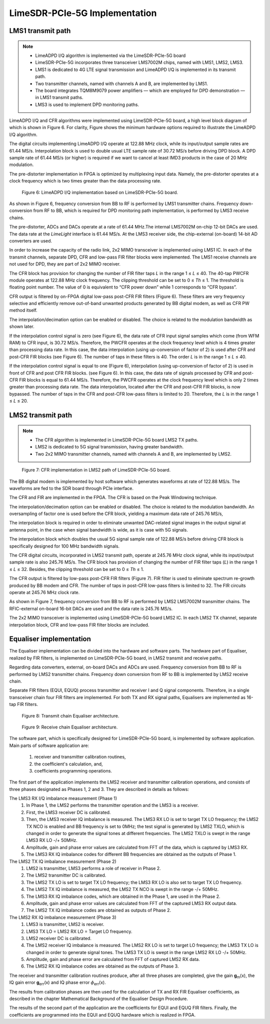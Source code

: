 LimeSDR-PCIe-5G Implementation
==============================

LMS1 transmit path
------------------

.. note::

   * LimeADPD I/Q algorithm is implemented via the LimeSDR-PCIe-5G board
   * LimeSDR-PCIe-5G incorporates three transceiver LMS7002M chips, named with LMS1, LMS2, LMS3. 
   * LMS1 is dedicated to 4G LTE signal transmission and LimeADPD I/Q is implemented in its transmit path.
   * Two transmitter channels, named with channels A and B, are implemented by LMS1. 
   * The board integrates TQM8M9079 power amplifiers — which are employed for DPD demonstration — in LMS1 transmit paths.
   * LMS3 is used to implement DPD monitoring paths. 

LimeADPD I/Q and CFR algorithms were implemented using LimeSDR-PCIe-5G board,
a high level block diagram of which is shown in Figure 6. For clarity, Figure 
shows the minimum hardware options required to illustrate the LimeADPD I/Q algorithm. 

The digital circuits implementing LimeADPD I/Q operate at 122.88 MHz clock, 
while its input/output sample rates are 61.44 MS/s. Interpolation block is used to double usual LTE sample rate of 30.72 MS/s before driving DPD block. A DPD sample rate of 61.44 MS/s (or higher) is required if we want to cancel at least IMD3 products in the case of 20 MHz modulation.

The pre-distorter implementation in FPGA is optimized by multiplexing
input data. Namely, the pre-distorter operates at a clock frequency
which is two times greater than the data processing rate.

.. figure:: /images/adpd-limesdr-pcie-5G.png

   Figure 6: LimeADPD I/Q implementation based on LimeSDR-PCIe-5G board.


As shown in Figure 6, frequency conversion from BB to RF is performed by
LMS1 transmitter chains. Frequency down-conversion from RF to BB, which is required for DPD monitoring path implementation, is performed by LMS3 receive chains.

The pre-distorter, ADCs and DACs operate at a rate of 61.44 MHz.The internal LMS7002M on-chip 12-bit DACs are used. The data rate at the *LimeLight* interface is 61.44 MS/s. At the LMS3 receiver side, the chip-external (on-board) 14-bit AD converters are used. 

In order to increase the capacity of the radio link, 2x2 MIMO transceiver is
implemented using LMS1 IC. In each of the transmit channels, separate DPD, 
CFR and low-pass FIR filter blocks were implemented. The LMS1 receive channels are not used for DPD, they are part of 2x2 MIMO receiver. 

The CFR block has provision for changing the number of FIR filter taps *L* in the range 1 ≤ *L* ≤ 40. The 40-tap PWCFR module operates at 122.88 MHz clock frequency. The clipping threshold can be set to 0 ≤ *Th* ≤ 1. The threshold is floating point number. The value of 0 is equivalent to “CFR power down” while 1 corresponds to “CFR bypass”.

CFR output is filtered by on-FPGA digital low-pass post-CFR FIR filters (Figure
6). These filters are very frequency selective and efficiently remove
out-of-band unwanted products generated by BB digital modem, as well as CFR PW
method itself.

The interpolation/decimation option can be enabled or disabled. The choice is
related to the modulation bandwidth as shown later.

If the interpolation control signal is zero (see Figure 6), the data rate of CFR
input signal samples which come (from WFM RAM) to CFR input, is 30.72 MS/s.
Therefore, the PWCFR operates at the clock frequency level which is 4 times
greater than processing data rate. In this case, the data interpolation (using
up-conversion of factor of 2) is used after CFR and post-CFR FIR blocks (see
Figure 6). The number of taps in these filters is 40. The order *L* is in the
range 1 ≤ *L* ≤ 40. 

If the interpolation control signal is equal to one (Figure 6), interpolation (using up-conversion of factor of 2) is used in front of CFR and post CFR FIR blocks. (see Figure 6). In this case, the data rate of signals processed by CFR and post-CFR FIR blocks is equal to 61.44 MS/s. Therefore, the PWCFR operates at the clock frequency level which is only 2 times greater than processing data rate. The data interpolation, located after the CFR and post-CFR FIR blocks, is now bypassed. The number of taps in the CFR and post-CFR low-pass filters is limited to 20. Therefore, the *L* is in the range 1 ≤ *L* ≤ 20.

LMS2 transmit path
------------------

.. note::

   * The CFR algorithm is implemented in LimeSDR-PCIe-5G board LMS2 TX paths.
   * LMS2 is dedicated to 5G signal transmission, having greater bandwidth. 
   * Two 2x2 MIMO transmitter channels, named with channels A and B, are implemented by LMS2. 

.. figure:: /images/cfr-limesdr-pcie-5G.png

   Figure 7: CFR implementation in LMS2 path of LimeSDR-PCIe-5G board.

The BB digital modem is implemented by host software which generates waveforms
at rate of 122.88 MS/s. The waveforms are fed to the SDR board through PCIe interface.

The CFR and FIR are implemented in the FPGA. The CFR is based on the Peak Windowing technique.

The interpolation/decimation option can be enabled or disabled. The choice is related to the modulation bandwidth. An oversampling of factor one is used before the CFR block, yielding a maximum data rate of 245.76 MS/s,

The interpolation block is required in order to eliminate unwanted DAC-related signal images in the output signal at antenna point, in the case when signal 
bandwidth is wide, as it is case with 5G signals. 

The interpolation block which doubles the usual 5G signal sample rate of 122.88 MS/s before driving CFR block is specifically designed for 100 MHz bandwidth signals.

The CFR digital circuits, incorporated in LMS2 transmit path, operate at 
245.76 MHz clock signal, while its input/output sample rate is also 245.76 MS/s.  The CFR block has provision of changing the number of FIR filter taps (*L*) in the range 1 ≤ *L* ≤ 32. Besides, the clipping threshold can be set to 0 ≤ *Th* ≤ 1.

The CFR output is filtered by low-pass post-CFR FIR filters (Figure 7). FIR filter is used to eliminate spectrum re-growth produced by BB modem and CFR. The number of taps in post-CFR low-pass filters is limited to 32. The FIR circuits operate at 245.76 MHz clock rate. 

As shown in Figure 7, frequency conversion from BB to RF is performed by
LMS2 LMS7002M transmitter chains. The RFIC-external on-board 16-bit DACs are used and the data rate is 245.76 MS/s.

The 2x2 MIMO transceiver is implemented using LimeSDR-PCIe-5G board LMS2 IC. 
In each LMS2 TX channel, separate interpolation block, CFR and low-pass FIR filter blocks are included. 

Equaliser implementation
------------------------

The Equaliser implementation can be divided into the hardware and software parts. 
The hardware part of Equaliser, realized by FIR filters, is implemented on LimeSDR-PCIe-5G board, 
in LMS2 transmit and receive paths. 

Regarding data converters, external, on-board DACs and ADCs are used. 
Frequency conversion from BB to RF is performed by LMS2 transmitter chains. 
Frequency down conversion from RF to BB is implemented by LMS2 receive chain.

Separate FIR filters (EQUI, EQUQ) process transmitter and receiver I and Q signal components. 
Therefore, in a single transceiver chain four FIR filters are implemented.
For both TX and RX signal paths, Equalisers are implemented as 16-tap FIR filters.

.. figure:: /images/equaliser-transmit-path.png

   Figure 8: Transmit chain Equaliser architecture.

.. figure:: /images/equaliser-receive-path.png

   Figure 9: Receive chain Equaliser architecture.

The software part, which is specifically designed for LimeSDR-PCIe-5G board,
is implemented by software application. Main parts of software application are:

   1. receiver and transmitter calibration routines,
   2. the coefficient's calculation, and, 
   3. coefficients programming operations.

The first part of the application implements the LMS2 receiver and transmitter calibration operations, 
and consists of three phases designated as Phases 1, 2 and 3. They are described in details as follows:

The LMS3 RX I/Q imbalance measurement (Phase 1)
    1. In Phase 1, the LMS2 performs the transmitter operation and the LMS3 is a receiver.
    2. First, the LMS3 receiver DC is calibrated.
    3. Then, the LMS3 receiver IQ imbalance is measured. The LMS3 RX LO is set to target TX LO frequency; the LMS2 TX NCO is enabled and BB frequency is set to 0MHz; the test signal is generated by LMS2 TXLO, which is changed in order to generate the signal tones at different frequencies. The LMS2 TXLO is swept in the range LMS3 RX LO -/+ 50MHz.
    4. Amplitude, gain and phase error values are calculated from FFT of the data, which is captured by LMS3 RX.
    5. The LMS3 RX IQ imbalance codes for different BB frequencies are obtained as the outputs of Phase 1.
    
The LMS2 TX IQ imbalance measurement (Phase 2) 	
    1. LMS2 is transmitter, LMS3 performs a role of receiver in Phase 2.
    2. The LMS2 transmitter DC is calibrated.
    3. The LMS2 TX LO is set to target TX LO frequency; the LMS3 RX LO is also set to target TX LO frequency. 
    4. The LMS2 TX IQ imbalance is measured, the LMS2 TX NCO is swept in the range -/+ 50MHz.
    5. The LMS3 RX IQ imbalance codes, which are obtained in the Phase 1, are used in the Phase 2.
    6. Amplitude, gain and phase error values are calculated from FFT of the captured LMS3 RX output data.
    7. The LMS2 TX IQ imbalance codes are obtained as outputs of Phase 2.
   
The LMS2 RX IQ imbalance measurement (Phase 3)	
    1. LMS3 is transmitter, LMS2 is receiver.
    2. LMS3 TX LO = LMS2 RX LO = Target LO frequency.
    3. LMS2 receiver DC is calibrated.
    4. The LMS2 receiver IQ imbalance is measured. The LMS2 RX LO is set to target LO frequency; the LMS3 TX LO is changed in order to generate signal tones. The LMS3 TX LO is swept in the range LMS2 RX LO -/+ 50MHz.
    5. Amplitude, gain and phase error are calculated from FFT of captured LMS2 RX data.
    6. The LMS2 RX IQ imbalance codes are obtained as the outputs of Phase 3.


The receiver and transmitter calibration routines produce, after all three phases are completed, 
give the gain **g**\ :sub:`m`\(x), the IQ gain error **g**\ :sub:`err`\(x) and IQ phase error 
:math:`{\phi}`\ :sub:`err`\(x).

The results from calibration phases are then used for the calculation of TX and RX FIR Equaliser coefficients,
as described in the chapter Mathematical Background of the Equaliser Design Procedure.

The results of the second part of the application are the coefficients for EQUI and EQUQ FIR filters.
Finally, the coefficients are programmed into the EQUI and EQUQ hardware which is realized in FPGA.
